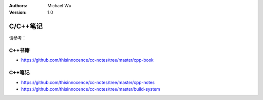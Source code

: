 .. Michael Wu 版权所有

:Authors: Michael Wu
:Version: 1.0

C/C++笔记
===========

请参考： 

C++书籍
---------

- https://github.com/thisinnocence/cc-notes/tree/master/cpp-book

C++笔记
---------
- https://github.com/thisinnocence/cc-notes/tree/master/cpp-notes
- https://github.com/thisinnocence/cc-notes/tree/master/build-system